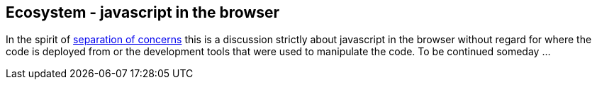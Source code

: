 Ecosystem - javascript in the browser
-------------------------------------

In the spirit of https://en.wikipedia.org/wiki/Separation_of_concerns[separation of concerns]
this is a discussion strictly about javascript in the browser without
regard for where the code is deployed from or the development tools
that were used to manipulate the code.  To be continued someday ...


